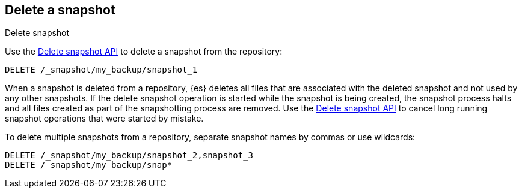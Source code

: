 [[delete-snapshots]]
== Delete a snapshot
++++
<titleabbrev>Delete snapshot</titleabbrev>
++++

////
[source,console]
-----------------------------------
PUT /_snapshot/my_backup
{
  "type": "fs",
  "settings": {
    "location": "my_backup_location"
  }
}

PUT /_snapshot/my_backup/snapshot_1?wait_for_completion=true

PUT /_snapshot/my_backup/snapshot_2?wait_for_completion=true

PUT /_snapshot/my_backup/snapshot_3?wait_for_completion=true
-----------------------------------
// TESTSETUP

////

Use the <<delete-snapshot-api,Delete snapshot API>> to delete a snapshot
from the repository:

[source,console]
-----------------------------------
DELETE /_snapshot/my_backup/snapshot_1
-----------------------------------

When a snapshot is deleted from a repository, {es} deletes all files that are associated with the deleted
snapshot and not used by any other snapshots. If the delete snapshot operation is started while the snapshot is being
created, the snapshot process halts and all files created as part of the snapshotting process are
removed. Use the <<delete-snapshot-api,Delete snapshot API>> to cancel long running snapshot operations that were
started by mistake.

To delete multiple snapshots from a repository, separate snapshot names by commas or use wildcards:

[source,console]
-----------------------------------
DELETE /_snapshot/my_backup/snapshot_2,snapshot_3
DELETE /_snapshot/my_backup/snap*
-----------------------------------
